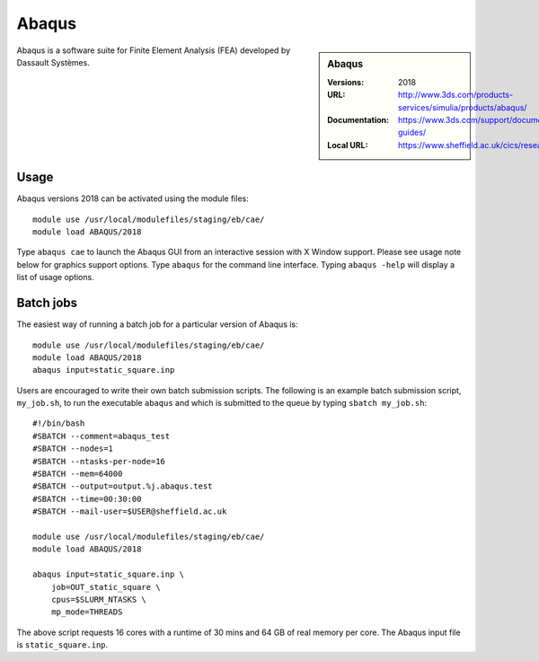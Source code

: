 Abaqus
======

.. sidebar:: Abaqus
   
   :Versions: 2018
   :URL: http://www.3ds.com/products-services/simulia/products/abaqus/ 
   :Documentation: https://www.3ds.com/support/documentation/users-guides/
   :Local URL: https://www.sheffield.ac.uk/cics/research/software/abaqus


Abaqus is a software suite for Finite Element Analysis (FEA) developed by Dassault Systèmes.


Usage
-----

Abaqus versions 2018 can be activated using the module files::

   module use /usr/local/modulefiles/staging/eb/cae/
   module load ABAQUS/2018
	
Type ``abaqus cae`` to launch the Abaqus GUI from an interactive session with X Window support. Please see usage note below for graphics support options.
Type ``abaqus`` for the command line interface. Typing ``abaqus -help`` will display a list of usage options.

Batch jobs
----------

The easiest way of running a batch job for a particular version of Abaqus is::
    
    module use /usr/local/modulefiles/staging/eb/cae/
    module load ABAQUS/2018
    abaqus input=static_square.inp

Users are encouraged to write their own batch submission scripts. The following is an example batch submission script, ``my_job.sh``, to run the executable ``abaqus`` and which is submitted to the queue by typing ``sbatch my_job.sh``::

    #!/bin/bash
    #SBATCH --comment=abaqus_test
    #SBATCH --nodes=1
    #SBATCH --ntasks-per-node=16
    #SBATCH --mem=64000
    #SBATCH --output=output.%j.abaqus.test
    #SBATCH --time=00:30:00
    #SBATCH --mail-user=$USER@sheffield.ac.uk

    module use /usr/local/modulefiles/staging/eb/cae/
    module load ABAQUS/2018

    abaqus input=static_square.inp \
        job=OUT_static_square \
        cpus=$SLURM_NTASKS \
        mp_mode=THREADS
	
The above script requests 16 cores with a runtime of 30 mins and 64 GB of real memory per core. The Abaqus input file is ``static_square.inp``.
